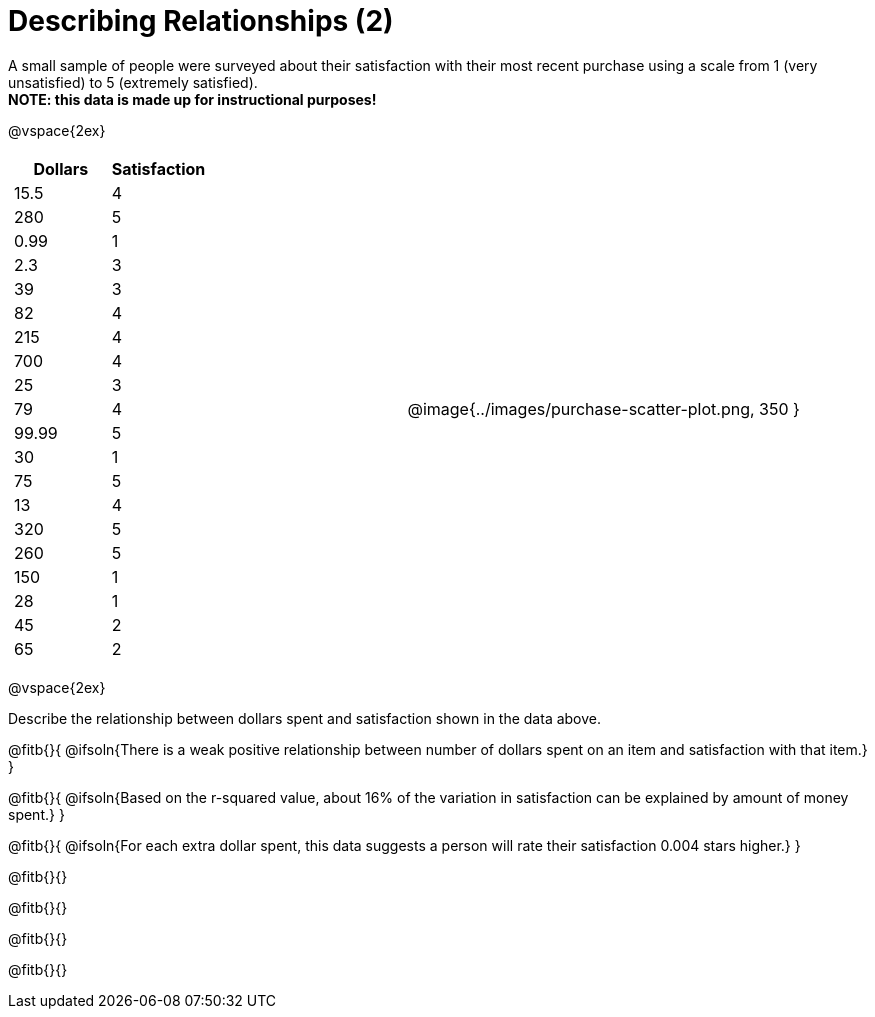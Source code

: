= Describing Relationships (2)

A small sample of people were surveyed about their satisfaction with their most recent purchase using a scale from 1 (very unsatisfied) to 5 (extremely satisfied). +
*NOTE: this data is made up for instructional purposes!*

@vspace{2ex}

[cols="^1a, ^1a", grid="none", frame="none"]
|===
|
[.data-table, cols="^.^1, ^.^1", options="header"]
!===
! 	Dollars 	! 	Satisfaction
! 	15.5  		! 		4
! 	280  		! 		5
! 	0.99  		! 		1
! 	2.3  		! 		3
! 	39   		! 		3
! 	82   		! 		4
! 	215  		! 		4
! 	700   		! 		4
! 	25   		! 		3
! 	79   		! 		4
! 	99.99  		! 		5
! 	30  		! 		1
! 	75  		! 		5
! 	13  		! 		4
! 	320   		! 		5
! 	260   		! 		5
! 	150   		! 		1
! 	28   		! 		1
! 	45  		! 		2
! 	65  		! 		2
!===
| @image{../images/purchase-scatter-plot.png, 350 }
|===

@vspace{2ex}

Describe the relationship between dollars spent and satisfaction shown in the data above.

@fitb{}{
	@ifsoln{There is a weak positive relationship between number of dollars spent on an item and satisfaction with that item.}
}

@fitb{}{
	@ifsoln{Based on the r-squared value, about 16% of the variation in satisfaction can be explained by amount of money spent.}
}

@fitb{}{
	@ifsoln{For each extra dollar spent, this data suggests a person will rate their satisfaction 0.004 stars higher.}
}

@fitb{}{}

@fitb{}{}

@fitb{}{}

@fitb{}{}
